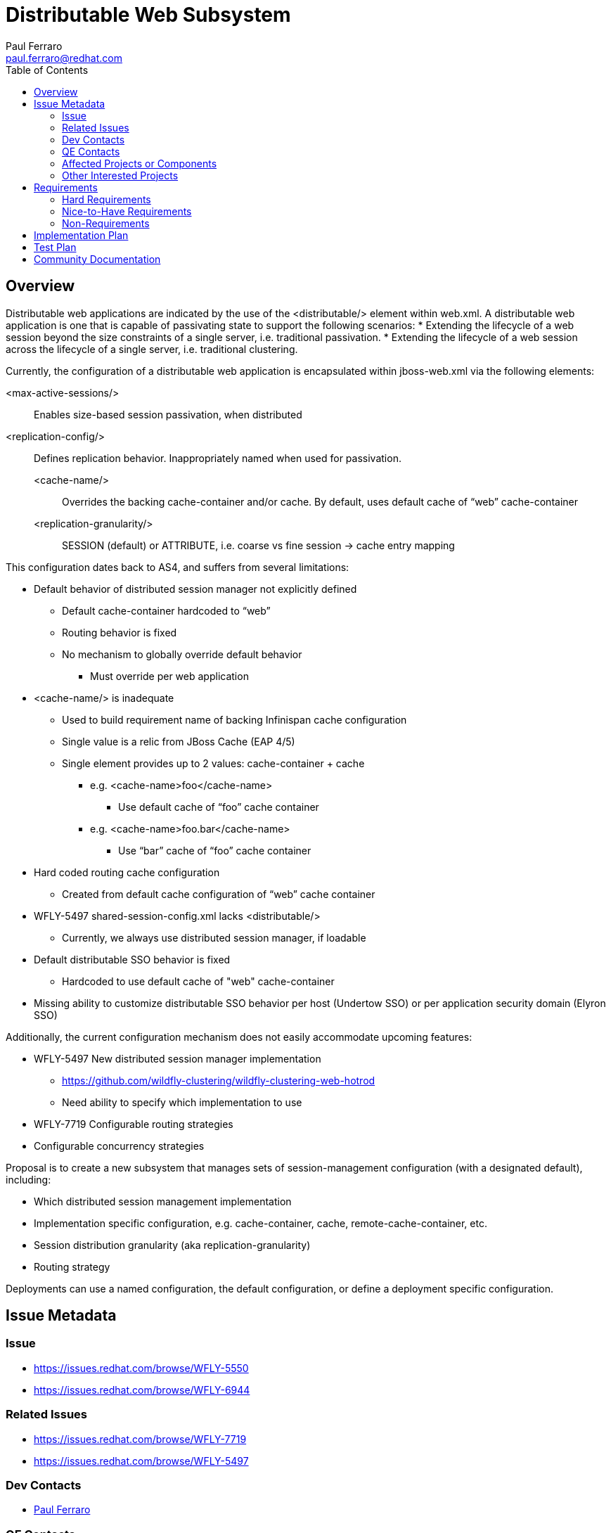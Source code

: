 = Distributable Web Subsystem
:author:            Paul Ferraro
:email:             paul.ferraro@redhat.com
:toc:               left
:icons:             font
:idprefix:
:idseparator:       -

== Overview

Distributable web applications are indicated by the use of the <distributable/> element within web.xml.
A distributable web application is one that is capable of passivating state to support the following scenarios:
* Extending the lifecycle of a web session beyond the size constraints of a single server, i.e. traditional passivation.
* Extending the lifecycle of a web session across the lifecycle of a single server, i.e. traditional clustering.

Currently, the configuration of a distributable web application is encapsulated within jboss-web.xml via the following elements:

<max-active-sessions/>:: Enables size-based session passivation, when distributed
<replication-config/>:: Defines replication behavior.  Inappropriately named when used for passivation.
<cache-name/>::: Overrides the backing cache-container and/or cache. By default, uses default cache of “web” cache-container
<replication-granularity/>::: SESSION (default) or ATTRIBUTE, i.e. coarse vs fine session → cache entry mapping

This configuration dates back to AS4, and suffers from several limitations:

* Default behavior of distributed session manager not explicitly defined
** Default cache-container hardcoded to “web”
** Routing behavior is fixed
** No mechanism to globally override default behavior
*** Must override per web application
* <cache-name/> is inadequate
** Used to build requirement name of backing Infinispan cache configuration
** Single value is a relic from JBoss Cache (EAP 4/5)
** Single element provides up to 2 values: cache-container + cache
*** e.g. <cache-name>foo</cache-name>
**** Use default cache of “foo” cache container
*** e.g. <cache-name>foo.bar</cache-name>
**** Use “bar” cache of “foo” cache container
* Hard coded routing cache configuration
** Created from default cache configuration of “web” cache container
* WFLY-5497 shared-session-config.xml lacks <distributable/>
** Currently, we always use distributed session manager, if loadable
* Default distributable SSO behavior is fixed
** Hardcoded to use default cache of "web" cache-container
* Missing ability to customize distributable SSO behavior per host (Undertow SSO) or per application security domain (Elyron SSO)

Additionally, the current configuration mechanism does not easily accommodate upcoming features:

* WFLY-5497 New distributed session manager implementation
** https://github.com/wildfly-clustering/wildfly-clustering-web-hotrod
** Need ability to specify which implementation to use
* WFLY-7719 Configurable routing strategies
* Configurable concurrency strategies

Proposal is to create a new subsystem that manages sets of session-management configuration (with a designated default), including:

* Which distributed session management implementation
* Implementation specific configuration, e.g. cache-container, cache, remote-cache-container, etc.
* Session distribution granularity (aka replication-granularity)
* Routing strategy

Deployments can use a named configuration, the default configuration, or define a deployment specific configuration.

== Issue Metadata

=== Issue

* https://issues.redhat.com/browse/WFLY-5550
* https://issues.redhat.com/browse/WFLY-6944

=== Related Issues

* https://issues.redhat.com/browse/WFLY-7719
* https://issues.redhat.com/browse/WFLY-5497

=== Dev Contacts

* mailto:{email}[{author}]

=== QE Contacts

* mailto:tborgato@redhat.com[Tommasso Borgato]

=== Affected Projects or Components

WFCORE for new DUP prorities

=== Other Interested Projects

== Requirements

=== Hard Requirements

* Create new subsystem that defines:
** A set of distributable web session configurations, where one is designated the server-wide default.
** A set of distributable single sign-on configurations, where one is designated the server-wide default.
** Server-wide routing configuration
* Subsystem exposes implementations of org.wildfly.clustering.web.spi as capabilities.
* DUP for parsing a jboss-all.xml namespace that references a named distributable web session profile
* Deprecate jboss-web.xml <replication-config/>
* Support legacy <replication-config/> usage by generating an ad hoc distributable web session profile
* When subsystem is not defined, system should behave the same as it does currently.
* Add optimized default cache configurations for SSO and routing
* Add support for the following routing strategies:
** NONE - no route appended to session ID
** LOCAL - route of local node appended to session ID
** OWNER - route of primary owner appended to session ID (behaves as LOCAL for remote, local, invalidation, scattered caches)

=== Nice-to-Have Requirements

* DUPs for parsing a jboss-all.xml namespace that defines a deployment-specific distributable web session profile
* Allow per-server (i.e. Undertow server) session management defaults
* Allow per-host Undertow SSO management defaults
* Allow per-application security domain SSO management defaults


=== Non-Requirements

== Implementation Plan

. Enhance PersistentResourceXMLDescription to support logical grouping of child resources (WFCORE-3939)
. Create new subsystem (WFLY-5550)
. Wire Undertow to use SessionManagerFactory attachments if defined, or generate ad hoc SessionManagerFactory based on ReplicationConfig
. Deprecate <replication-config/> in jboss-web metadata
. Wire Undertow host SSO and application security domain resources to use configuration from distributable-web subsystem
. Enhance RouteLocator implementation to support all routing strategies (WFLY-6944)
. Add support for <distributable/> to shared-session configuration (WFLY-5497)
. Add support for session/sso management over hotrod (subsequent feature proposal)

== Test Plan

Test cases:

* Validate distributable web application behavior is consistent with WF13 when new subsystem is absent
* Validate distributable web application using default configuration
* Validate distributable web application using named configuration
* Validate distributable web application using ad hoc configuration
* Validate distributable web application using legacy <replication-config/>
* Validate each routing strategy works as advertised (these will be simple unit tests)

== Community Documentation

Community documentation will be updated to describe how to use this new subsystem to customize default distributed web session behavior.
